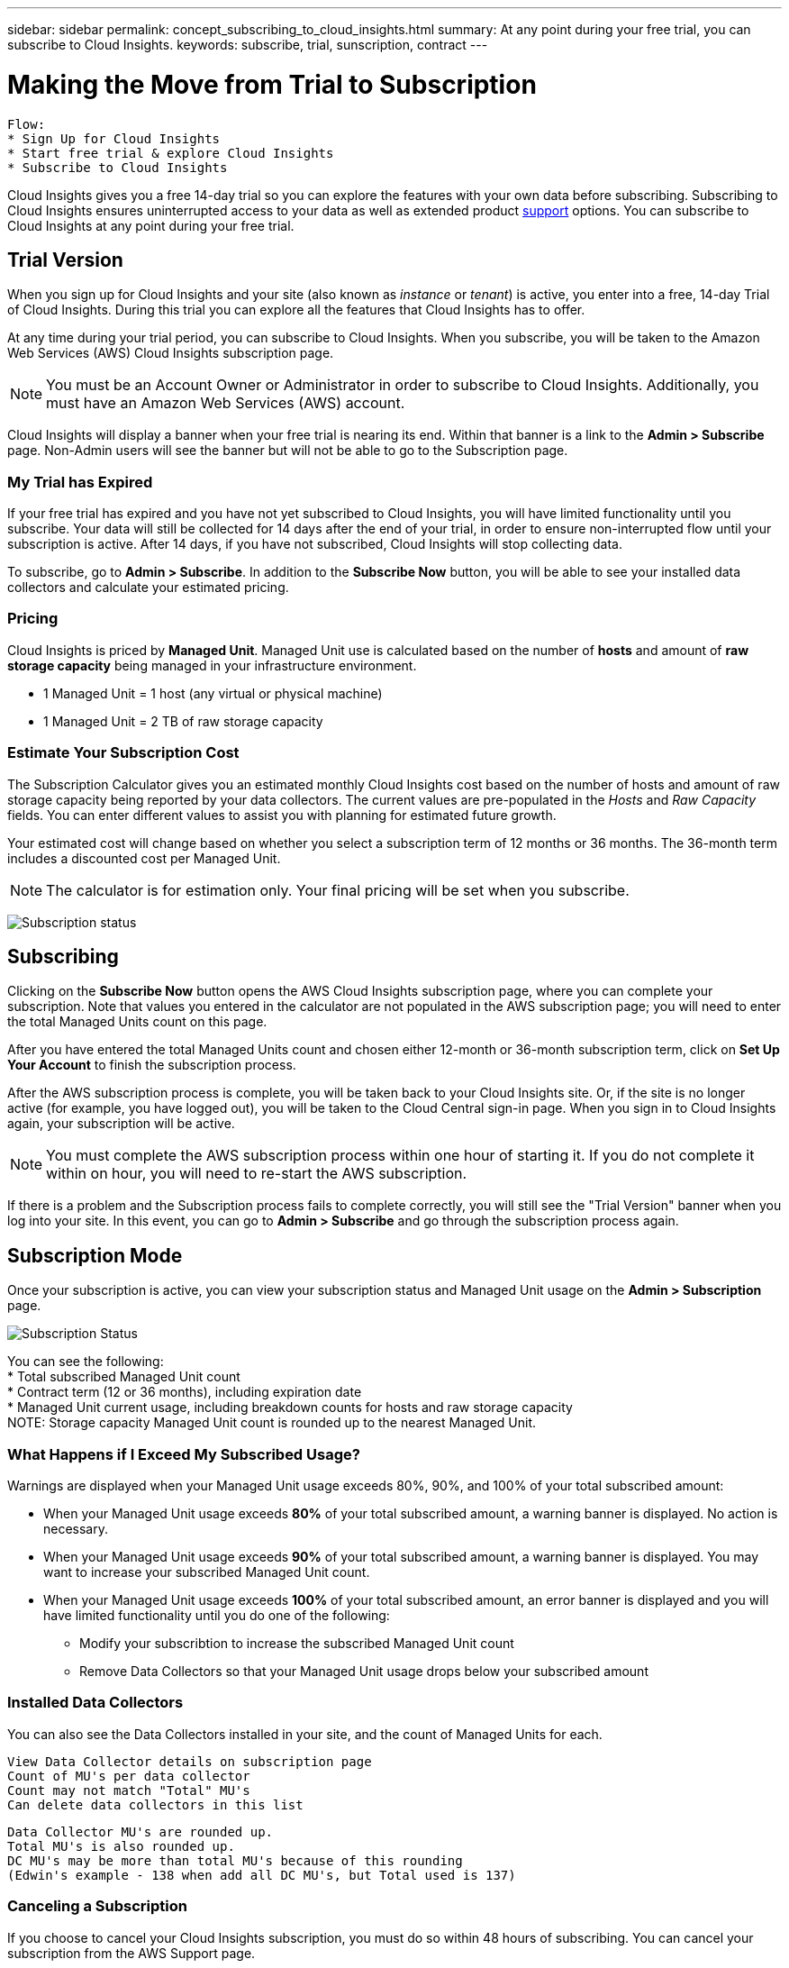 ---
sidebar: sidebar
permalink: concept_subscribing_to_cloud_insights.html
summary: At any point during your free trial, you can subscribe to Cloud Insights.
keywords: subscribe, trial, sunscription, contract
---

= Making the Move from Trial to Subscription

:toc: macro
:hardbreaks:
:toclevels: 2
:nofooter:
:icons: font
:linkattrs:
:imagesdir: ./media/
:keywords: OnCommand, Insight, documentation, help, onboarding, getting started

[.lead]

 Flow:
 * Sign Up for Cloud Insights
 * Start free trial & explore Cloud Insights
 * Subscribe to Cloud Insights

Cloud Insights gives you a free 14-day trial so you can explore the features with your own data before subscribing. Subscribing to Cloud Insights ensures uninterrupted access to your data as well as extended product link:https://docs.netapp.com/us-en/cloudinsights/concept_requesting_support.html[support] options. You can subscribe to Cloud Insights at any point during your free trial.

== Trial Version
When you sign up for Cloud Insights and your site (also known as _instance_ or _tenant_) is active, you enter into a free, 14-day Trial of Cloud Insights. During this trial you can explore all the features that Cloud Insights has to offer. 

At any time during your trial period, you can subscribe to Cloud Insights. When you subscribe, you will be taken to the Amazon Web Services (AWS) Cloud Insights subscription page.

NOTE: You must be an Account Owner or Administrator in order to subscribe to Cloud Insights. Additionally, you must have an Amazon Web Services (AWS) account.

Cloud Insights will display a banner when your free trial is nearing its end. Within that banner is a link to the *Admin > Subscribe* page. Non-Admin users will see the banner but will not be able to go to the Subscription page.

=== My Trial has Expired

If your free trial has expired and you have not yet subscribed to Cloud Insights, you will have limited functionality until you subscribe. Your data will still be collected for 14 days after the end of your trial, in order to ensure non-interrupted flow until your subscription is active. After 14 days, if you have not subscribed, Cloud Insights will stop collecting data.

To subscribe, go to *Admin > Subscribe*. In addition to the *Subscribe Now* button, you will be able to see your installed data collectors and calculate your estimated pricing.

=== Pricing
Cloud Insights is priced by *Managed Unit*. Managed Unit use is calculated based on the number of *hosts* and amount of *raw storage capacity* being managed in your infrastructure environment.

* 1 Managed Unit = 1 host (any virtual or physical machine)
* 1 Managed Unit = 2 TB of raw storage capacity

=== Estimate Your Subscription Cost
The Subscription Calculator gives you an estimated monthly Cloud Insights cost based on the number of hosts and amount of raw storage capacity being reported by your data collectors. The current values are pre-populated in the _Hosts_ and _Raw Capacity_ fields. You can enter different values to assist you with planning for estimated future growth.

Your estimated cost will change based on whether you select a subscription term of 12 months or 36 months. The 36-month term includes a discounted cost per Managed Unit.

NOTE: The calculator is for estimation only. Your final pricing will be set when you subscribe. 

image:Subscription_Example.png[Subscription status]

// Can extend only once.

== Subscribing
Clicking on the *Subscribe Now* button opens the AWS Cloud Insights subscription page, where you can complete your subscription. Note that values you entered in the calculator are not populated in the AWS subscription page; you will need to enter the total Managed Units count on this page.

After you have entered the total Managed Units count and chosen either 12-month or 36-month subscription term, click on *Set Up Your Account* to finish the subscription process.

After the AWS subscription process is complete, you will be taken back to your Cloud Insights site. Or, if the site is no longer active (for example, you have logged out), you will be taken to the Cloud Central sign-in page. When you sign in to Cloud Insights again, your subscription will be active. 

NOTE: You must complete the AWS subscription process within one hour of starting it. If you do not complete it within on hour, you will need to re-start the AWS subscription.

If there is a problem and the Subscription process fails to complete correctly, you will still see the "Trial Version" banner when you log into your site. In this event, you can go to *Admin > Subscribe* and go through the subscription process again.

== Subscription Mode
Once your subscription is active, you can view your subscription status and Managed Unit usage on the *Admin > Subscription* page.

image:Subscription_Status.png[Subscription Status]

You can see the following:
* Total subscribed Managed Unit count
* Contract term (12 or 36 months), including expiration date
* Managed Unit current usage, including breakdown counts for hosts and raw storage capacity
NOTE: Storage capacity Managed Unit count is rounded up to the nearest Managed Unit.

=== What Happens if I Exceed My Subscribed Usage?

Warnings are displayed when your Managed Unit usage exceeds 80%, 90%, and 100% of your total subscribed amount:

* When your Managed Unit usage exceeds *80%* of your total subscribed amount, a warning banner is displayed. No action is necessary.
* When your Managed Unit usage exceeds *90%* of your total subscribed amount, a warning banner is displayed. You may want to increase your subscribed Managed Unit count.
* When your Managed Unit usage exceeds *100%* of your total subscribed amount, an error banner is displayed and you will have limited functionality until you do one of the following:
** Modify your subscribtion to increase the subscribed Managed Unit count
** Remove Data Collectors so that your Managed Unit usage drops below your subscribed amount

=== Installed Data Collectors

You can also see the Data Collectors installed in your site, and the count of Managed Units for each.

 View Data Collector details on subscription page
 Count of MU's per data collector
 Count may not match "Total" MU's
 Can delete data collectors in this list

 Data Collector MU's are rounded up. 
 Total MU's is also rounded up. 
 DC MU's may be more than total MU's because of this rounding
 (Edwin's example - 138 when add all DC MU's, but Total used is 137)

=== Canceling a Subscription
If you choose to cancel your Cloud Insights subscription, you must do so within 48 hours of subscribing. You can cancel your subscription from the AWS Support page.

To subscribe again, go to *Admin > Subscribe* and choose *Renew Subscription*.




